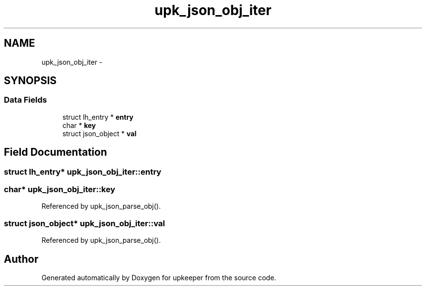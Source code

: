 .TH "upk_json_obj_iter" 3 "Tue Nov 1 2011" "Version 1" "upkeeper" \" -*- nroff -*-
.ad l
.nh
.SH NAME
upk_json_obj_iter \- 
.SH SYNOPSIS
.br
.PP
.SS "Data Fields"

.in +1c
.ti -1c
.RI "struct lh_entry * \fBentry\fP"
.br
.ti -1c
.RI "char * \fBkey\fP"
.br
.ti -1c
.RI "struct json_object * \fBval\fP"
.br
.in -1c
.SH "Field Documentation"
.PP 
.SS "struct lh_entry* \fBupk_json_obj_iter::entry\fP"
.SS "char* \fBupk_json_obj_iter::key\fP"
.PP
Referenced by upk_json_parse_obj().
.SS "struct json_object* \fBupk_json_obj_iter::val\fP"
.PP
Referenced by upk_json_parse_obj().

.SH "Author"
.PP 
Generated automatically by Doxygen for upkeeper from the source code.
